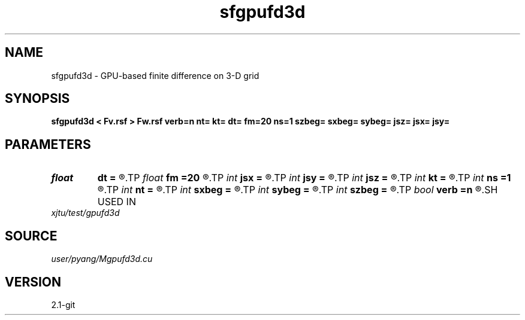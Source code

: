 .TH sfgpufd3d 1  "APRIL 2019" Madagascar "Madagascar Manuals"
.SH NAME
sfgpufd3d \- GPU-based finite difference on 3-D grid
.SH SYNOPSIS
.B sfgpufd3d < Fv.rsf > Fw.rsf verb=n nt= kt= dt= fm=20 ns=1 szbeg= sxbeg= sybeg= jsz= jsx= jsy=
.SH PARAMETERS
.PD 0
.TP
.I float  
.B dt
.B =
.R  	time sampling interval
.TP
.I float  
.B fm
.B =20
.R  	dominant frequency of Ricker wavelet
.TP
.I int    
.B jsx
.B =
.R  	source jump interval in x-axis
.TP
.I int    
.B jsy
.B =
.R  	source jump interval in y-axis
.TP
.I int    
.B jsz
.B =
.R  	source jump interval in z-axis
.TP
.I int    
.B kt
.B =
.R  	record wavefield at time kt
.TP
.I int    
.B ns
.B =1
.R  	number of sources
.TP
.I int    
.B nt
.B =
.R  	total number of time steps
.TP
.I int    
.B sxbeg
.B =
.R  	source beginning of x-axis
.TP
.I int    
.B sybeg
.B =
.R  	source beginning of y-axis
.TP
.I int    
.B szbeg
.B =
.R  	source beginning of z-axis
.TP
.I bool   
.B verb
.B =n
.R  [y/n]	verbosit2
.SH USED IN
.TP
.I xjtu/test/gpufd3d
.SH SOURCE
.I user/pyang/Mgpufd3d.cu
.SH VERSION
2.1-git
